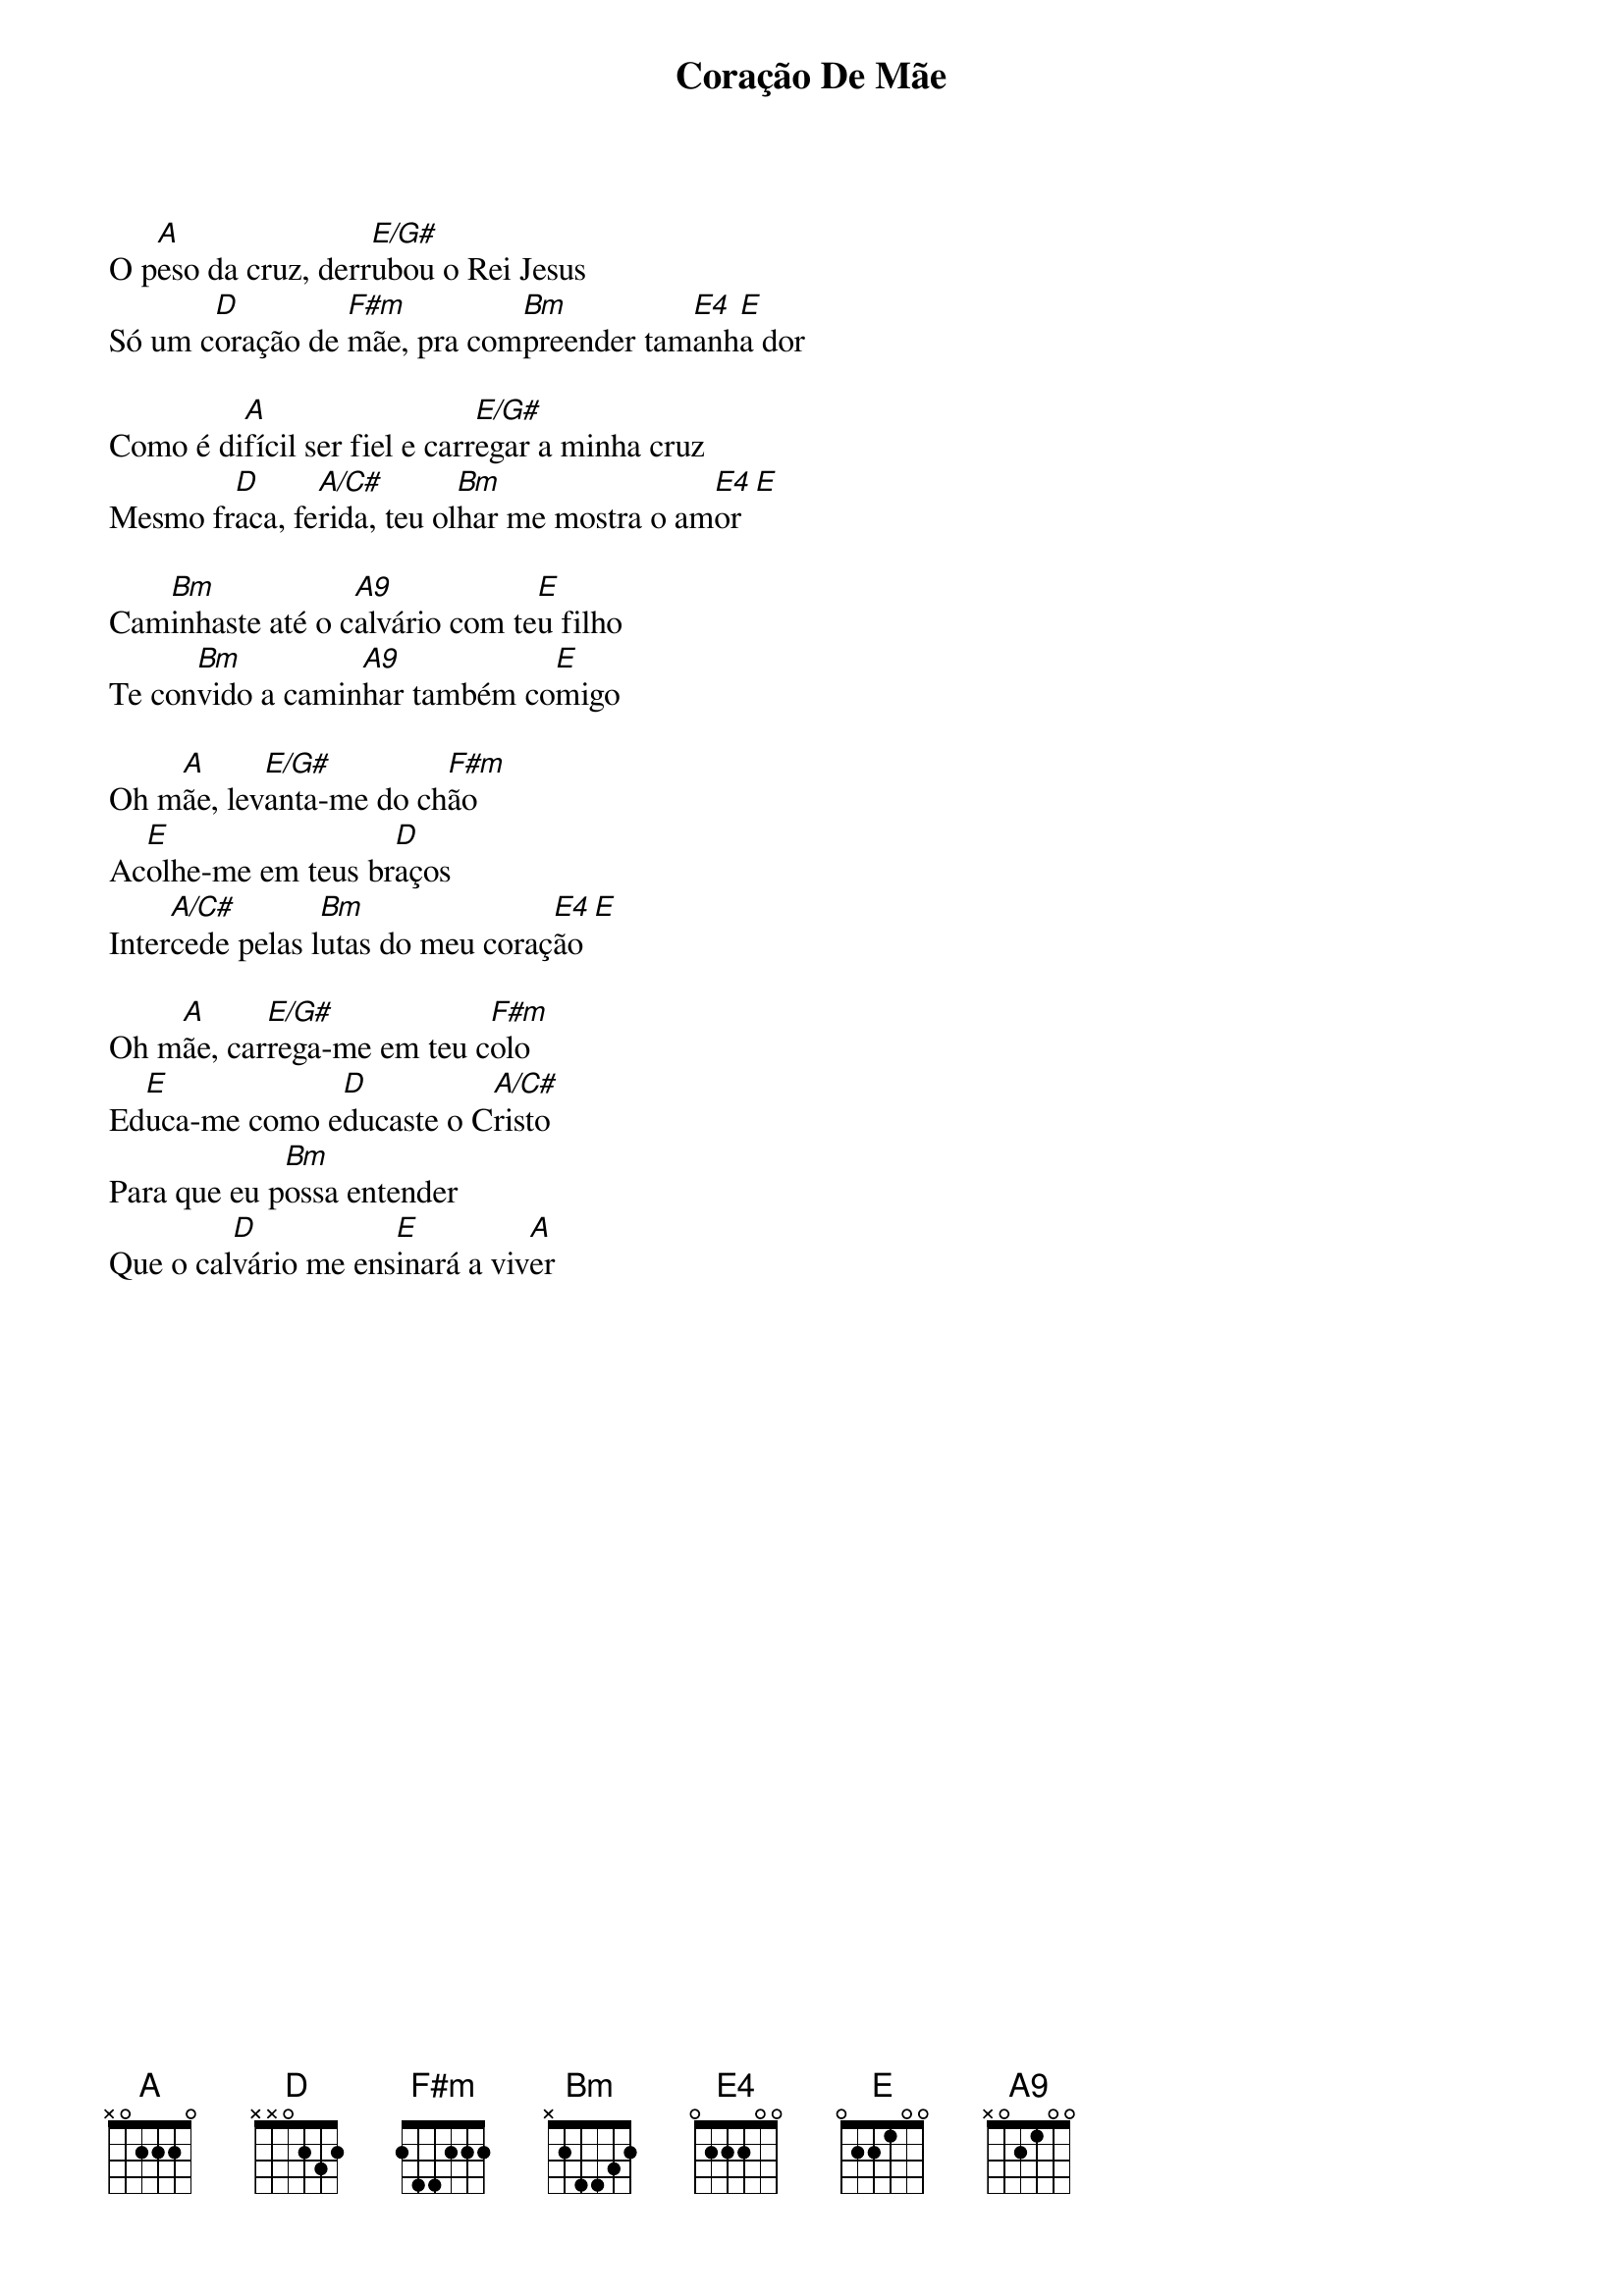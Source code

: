 {title: Coração De Mãe}
{artist: Mariani}
{key: A}


O p[A]eso da cruz, derr[E/G#]ubou o Rei Jesus
Só um c[D]oração de [F#m]mãe, pra com[Bm]preender tam[E4]anh[E]a dor

Como é di[A]fícil ser fiel e carr[E/G#]egar a minha cruz
Mesmo fr[D]aca, fe[A/C#]rida, teu ol[Bm]har me mostra o am[E4]or [E]

Cam[Bm]inhaste até o c[A9]alvário com te[E]u filho
Te con[Bm]vido a camin[A9]har também co[E]migo

Oh m[A]ãe, lev[E/G#]anta-me do ch[F#m]ão
Ac[E]olhe-me em teus br[D]aços
Inter[A/C#]cede pelas l[Bm]utas do meu coraç[E4]ão [E]

Oh m[A]ãe, car[E/G#]rega-me em teu c[F#m]olo
Ed[E]uca-me como e[D]ducaste o C[A/C#]risto
Para que eu p[Bm]ossa entender
Que o cal[D]vário me ens[E]inará a viv[A]er